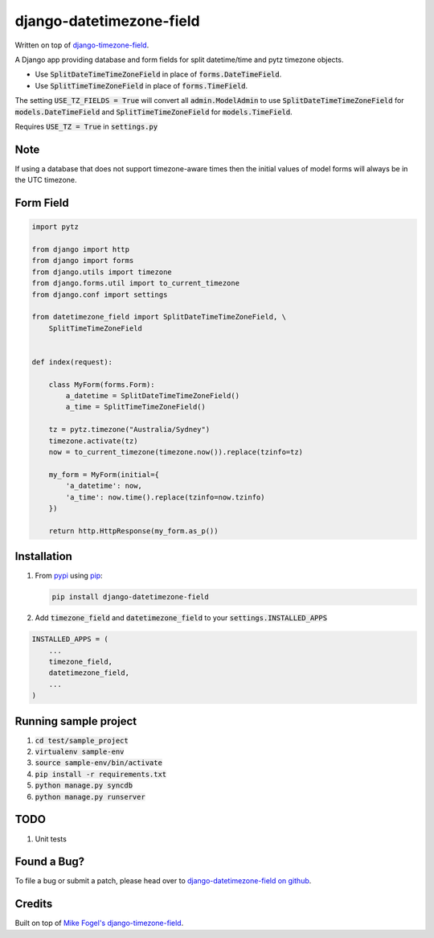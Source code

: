 django-datetimezone-field
=========================

Written on top of `django-timezone-field`__.

A Django app providing database and form fields for split datetime/time and pytz timezone objects.

* Use :code:`SplitDateTimeTimeZoneField` in place of :code:`forms.DateTimeField`.
* Use :code:`SplitTimeTimeZoneField` in place of :code:`forms.TimeField`.

The setting :code:`USE_TZ_FIELDS = True` will convert all :code:`admin.ModelAdmin` to use :code:`SplitDateTimeTimeZoneField` for :code:`models.DateTimeField` and :code:`SplitTimeTimeZoneField` for :code:`models.TimeField`.

Requires :code:`USE_TZ = True` in :code:`settings.py`

Note
----

If using a database that does not support timezone-aware times then the initial values of model forms will always be in the UTC timezone.

Form Field
----------

.. code:: python

    import pytz

    from django import http
    from django import forms
    from django.utils import timezone
    from django.forms.util import to_current_timezone
    from django.conf import settings

    from datetimezone_field import SplitDateTimeTimeZoneField, \
        SplitTimeTimeZoneField


    def index(request):
        
        class MyForm(forms.Form):
            a_datetime = SplitDateTimeTimeZoneField()
            a_time = SplitTimeTimeZoneField()

        tz = pytz.timezone("Australia/Sydney")
        timezone.activate(tz)
        now = to_current_timezone(timezone.now()).replace(tzinfo=tz)

        my_form = MyForm(initial={
            'a_datetime': now,
            'a_time': now.time().replace(tzinfo=now.tzinfo)
        })

        return http.HttpResponse(my_form.as_p())

Installation
------------

#.  From `pypi`__ using `pip`__:

    .. code:: sh

        pip install django-datetimezone-field

#. Add :code:`timezone_field` and :code:`datetimezone_field` to your :code:`settings.INSTALLED_APPS`

.. code:: python

        INSTALLED_APPS = (
            ...
            timezone_field,
            datetimezone_field,
            ...
        )

Running sample project
----------------------

1. :code:`cd test/sample_project`
2. :code:`virtualenv sample-env`
3. :code:`source sample-env/bin/activate`
4. :code:`pip install -r requirements.txt`
5. :code:`python manage.py syncdb`
6. :code:`python manage.py runserver`

TODO
----

#. Unit tests

Found a Bug?
------------

To file a bug or submit a patch, please head over to `django-datetimezone-field on github`__.

Credits
-------

Built on top of `Mike Fogel's django-timezone-field`__.

__ https://github.com/mfogel/django-timezone-field/
__ http://pypi.python.org/pypi/django-datetimezone-field/
__ http://www.pip-installer.org/
__ https://github.com/mfogel/django-datetimezone-field/
__ https://github.com/mfogel/django-timezone-field/



